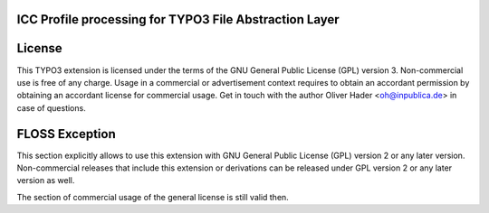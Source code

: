 ICC Profile processing for TYPO3 File Abstraction Layer
-------------------------------------------------------

License
-------

This TYPO3 extension is licensed under the terms of the GNU General Public
License (GPL) version 3. Non-commercial use is free of any charge. Usage in
a commercial or advertisement context requires to obtain an accordant permission
by obtaining an accordant license for commercial usage. Get in touch with the
author Oliver Hader <oh@inpublica.de> in case of questions.

FLOSS Exception
---------------

This section explicitly allows to use this extension with GNU General Public
License (GPL) version 2 or any later version. Non-commercial releases that
include this extension or derivations can be released under GPL version 2 or
any later version as well.

The section of commercial usage of the general license is still valid then.
